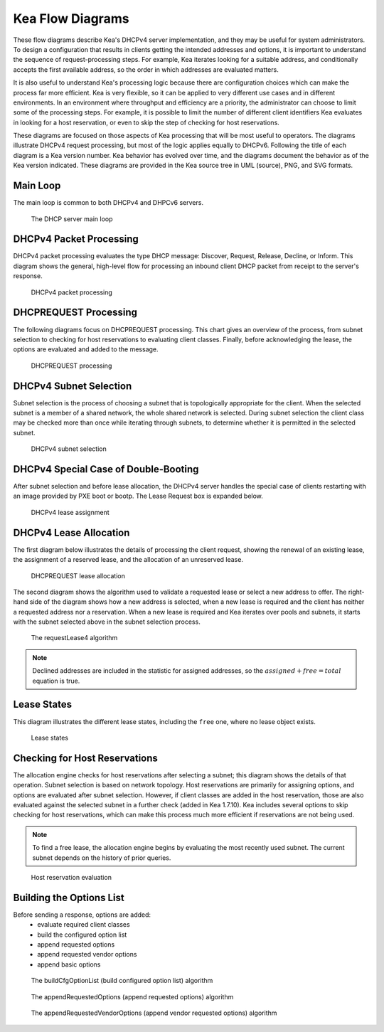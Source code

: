 ..
   Copyright (C) 2020-2022 Internet Systems Consortium, Inc. ("ISC")

   This Source Code Form is subject to the terms of the Mozilla Public
   License, v. 2.0. If a copy of the MPL was not distributed with this
   file, You can obtain one at http://mozilla.org/MPL/2.0/.

   See the COPYRIGHT file distributed with this work for additional
   information regarding copyright ownership.

.. _umls:

Kea Flow Diagrams
=================

These flow diagrams describe Kea's DHCPv4 server implementation, and they may be useful for system administrators. To design a configuration that results in clients getting the intended addresses and options, it is important to understand the sequence of request-processing steps. For example, Kea iterates looking for a suitable address, and conditionally accepts the first available address, so the order in which addresses are evaluated matters.

It is also useful to understand Kea's processing logic because there are configuration choices which can make the process far more efficient. Kea is very flexible, so it can be applied to very different use cases and in different environments. In an environment where throughput and efficiency are a priority, the administrator can choose to limit some of the processing steps. For example, it is possible to limit the number of different client identifiers Kea evaluates in looking for a host reservation, or even to skip the step of checking for host reservations.

These diagrams are focused on those aspects of Kea processing that will be most useful to operators. The diagrams illustrate DHCPv4 request processing, but most of the logic applies equally to DHCPv6. Following the title of each diagram is a Kea version number. Kea behavior has evolved over time, and the diagrams document the behavior as of the Kea version indicated. These diagrams are provided in the Kea source tree in UML (source), PNG, and SVG formats.

Main Loop
^^^^^^^^^

The main loop is common to both DHCPv4 and DHPCv6 servers.

.. figure:: uml/main-loop.*

    The DHCP server main loop

.. _uml_packet4:

DHCPv4 Packet Processing
^^^^^^^^^^^^^^^^^^^^^^^^

DHCPv4 packet processing evaluates the type DHCP message: Discover, Request, Release, Decline, or Inform. This diagram shows the general, high-level flow for processing an inbound client DHCP packet from receipt to the server's response.

.. figure:: uml/packet4.*

    DHCPv4 packet processing

.. _uml_request4:

DHCPREQUEST Processing
^^^^^^^^^^^^^^^^^^^^^^

The following diagrams focus on DHCPREQUEST processing. This chart gives an overview of the process, from subnet selection to checking for host reservations to evaluating client classes. Finally, before acknowledging the lease, the options are evaluated and added to the message.

.. figure:: uml/request4.*

    DHCPREQUEST processing

.. _uml_select4:

DHCPv4 Subnet Selection
^^^^^^^^^^^^^^^^^^^^^^^

Subnet selection is the process of choosing a subnet that is topologically appropriate for the client. When the selected subnet is a member of a shared network, the whole shared network is selected. During subnet selection the client class may be checked more than once while iterating through subnets, to determine whether it is permitted in the selected subnet.

.. figure:: uml/select4.*

    DHCPv4 subnet selection

.. _uml_assign-lease4:

DHCPv4 Special Case of Double-Booting
^^^^^^^^^^^^^^^^^^^^^^^^^^^^^^^^^^^^^

After subnet selection and before lease allocation, the DHCPv4 server handles the special case of clients restarting with an image provided by PXE boot or bootp. The Lease Request box is expanded below.

.. figure:: uml/assign-lease4.*

    DHCPv4 lease assignment

.. _uml_request4-lease:

DHCPv4 Lease Allocation
^^^^^^^^^^^^^^^^^^^^^^^

The first diagram below illustrates the details of processing the client request, showing the renewal of an existing lease, the assignment of a reserved lease, and the allocation of an unreserved lease.

.. figure:: uml/request4-lease.*

    DHCPREQUEST lease allocation

The second diagram shows the algorithm used to validate a requested lease or select a new address to offer. The right-hand side of the diagram shows how a new address is selected, when a new lease is required and the client has neither a requested address nor a reservation. When a new lease is required and Kea iterates over pools and subnets, it starts with the subnet selected above in the subnet selection process.

.. figure:: uml/requestLease4.*

    The requestLease4 algorithm

.. note::

    Declined addresses are included in the statistic for assigned addresses,
    so the :math:`assigned + free = total` equation is true.

.. _uml_lease-states:

Lease States
^^^^^^^^^^^^

This diagram illustrates the different lease states, including the ``free`` one, where no lease object exists.

.. figure:: uml/lease-states.*

    Lease states

.. _uml_currentHost4:

Checking for Host Reservations
^^^^^^^^^^^^^^^^^^^^^^^^^^^^^^

The allocation engine checks for host reservations after selecting a subnet; this diagram shows the details of that operation. Subnet selection is based on network topology. Host reservations are primarily for assigning options, and options are evaluated after subnet selection. However, if client classes are added in the host reservation, those are also evaluated against the selected subnet in a further check (added in Kea 1.7.10). Kea includes several options to skip checking for host reservations, which can make this process much more efficient if reservations are not being used.

.. note::

    To find a free lease, the allocation engine begins by evaluating the most recently used subnet.
    The current subnet depends on the history of prior queries.

.. figure:: uml/currentHost4.*

    Host reservation evaluation

.. _uml_CfgOptionList:

Building the Options List
^^^^^^^^^^^^^^^^^^^^^^^^^

Before sending a response, options are added:
 - evaluate required client classes
 - build the configured option list
 - append requested options
 - append requested vendor options
 - append basic options

.. figure:: uml/buildCfgOptionList.*

    The buildCfgOptionList (build configured option list) algorithm

.. figure:: uml/appendRequestedOptions.*

    The appendRequestedOptions (append requested options) algorithm

.. figure:: uml/appendRequestedVendorOptions.*

    The appendRequestedVendorOptions (append vendor requested options) algorithm
